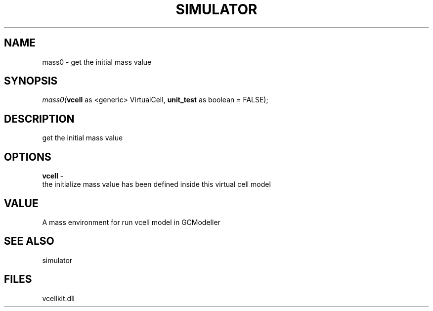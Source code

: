 .\" man page create by R# package system.
.TH SIMULATOR 2 2000-Jan "mass0" "mass0"
.SH NAME
mass0 \- get the initial mass value
.SH SYNOPSIS
\fImass0(\fBvcell\fR as <generic> VirtualCell, 
\fBunit_test\fR as boolean = FALSE);\fR
.SH DESCRIPTION
.PP
get the initial mass value
.PP
.SH OPTIONS
.PP
\fBvcell\fB \fR\- 
 the initialize mass value has been defined inside this virtual cell model
. 
.PP
.SH VALUE
.PP
A mass environment for run vcell model in GCModeller
.PP
.SH SEE ALSO
simulator
.SH FILES
.PP
vcellkit.dll
.PP

